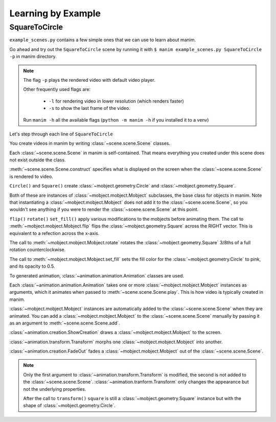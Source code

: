 Learning by Example
===================

SquareToCircle
--------------

``example_scenes.py`` contains a few simple ones that we can use to learn about manim.

Go ahead and try out the ``SquareToCircle`` scene by running it with ``$ manim example_scenes.py SquareToCircle -p``
in manim directory.

.. code-block:: python
   :linenos:

   from manimlib.imports import *

   class SquareToCircle(Scene):
       def construct(self):
           circle = Circle()
           square = Square()
           square.flip(RIGHT)
           square.rotate(-3 * TAU / 8)
           circle.set_fill(PINK, opacity=0.5)

           self.play(ShowCreation(square))
           self.play(Transform(square, circle))
           self.play(FadeOut(square))

.. raw:: html

   <video width="560" height="315" controls>
       <source src="../_static/SquareToCircle.mp4" type="video/mp4">
   </video>


.. note::

  The flag ``-p`` plays the rendered video with default video player.

  Other frequently used flags are:

    * ``-l`` for rendering video in lower resolution (which renders faster)
    * ``-s`` to show the last frame of the video.

  Run ``manim -h`` all the available flags (``python -m manim -h`` if you installed it to a venv)


Let's step through each line of ``SquareToCircle``

.. code-block:: python
   :lineno-start: 3

   class SquareToCircle(Scene):

You create videos in manim by writing :class:`~scene.scene.Scene` classes.

Each :class:`~scene.scene.Scene` in manim is self-contained. That means everything
you created under this scene does not exist outside the class.

.. code-block:: python
   :lineno-start: 4

   def construct(self):

:meth:`~scene.scene.Scene.construct` specifies what is displayed on the screen
when the :class:`~scene.scene.Scene` is rendered to video.

.. code-block:: python
   :lineno-start: 5

   circle = Circle()
   square = Square()

``Circle()`` and ``Square()`` create :class:`~mobject.geometry.Circle` and :class:`~mobject.geometry.Square`.

Both of these are instances of :class:`~mobject.mobject.Mobject` subclasses, the base class for objects in manim. Note
that instantiating a :class:`~mobject.mobject.Mobject` does not add it to the
:class:`~scene.scene.Scene`, so you wouldn't see anything if you were to render
the :class:`~scene.scene.Scene` at this point.

.. code-block:: python
   :lineno-start: 7

   square.flip(RIGHT)
   square.rotate(-3 * TAU / 8)
   circle.set_fill(PINK, opacity=0.5)

``flip()`` ``rotate()`` ``set_fill()`` apply various modifications to the mobjects before animating
them.  The call to :meth:`~mobject.mobject.Mobject.flip` flips the
:class:`~mobject.geometry.Square` across the RIGHT vector.  This is equivalent
to a refection across the x-axis.

The call to :meth:`~mobject.mobject.Mobject.rotate` rotates the
:class:`~mobject.geometry.Square` 3/8ths of a full rotation counterclockwise.

The call to :meth:`~mobject.mobject.Mobject.set_fill` sets
the fill color for the :class:`~mobject.geometry.Circle` to pink, and its opacity to 0.5.

.. code-block:: python
   :lineno-start: 11

   self.play(ShowCreation(square))
   self.play(Transform(square, circle))
   self.play(FadeOut(square))

To generated animation, :class:`~animation.animation.Animation` classes are used.

Each :class:`~animation.animation.Animation` takes one or more :class:`~mobject.mobject.Mobject` instances as arguments, which it animates
when passed to :meth:`~scene.scene.Scene.play`. This is how video is typically
created in manim.

:class:`~mobject.mobject.Mobject` instances are automatically
added to the :class:`~scene.scene.Scene` when they are animated. You can add a
:class:`~mobject.mobject.Mobject` to the :class:`~scene.scene.Scene` manually
by passing it as an argument to :meth:`~scene.scene.Scene.add`.


:class:`~animation.creation.ShowCreation` draws a :class:`~mobject.mobject.Mobject` to the screen.

:class:`~animation.transform.Transform` morphs one :class:`~mobject.mobject.Mobject` into another.

:class:`~animation.creation.FadeOut` fades a :class:`~mobject.mobject.Mobject` out of the :class:`~scene.scene.Scene`.

.. note::

  Only the first argument to :class:`~animation.transform.Transform` is modified,
  the second is not added to the :class:`~scene.scene.Scene`. :class:`~animation.tranform.Transform`
  only changes the appearance but not the underlying properties.

  After the call to ``transform()`` ``square`` is still a :class:`~mobject.geometry.Square` instance
  but with the shape of :class:`~mobject.geometry.Circle`.
